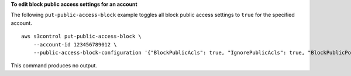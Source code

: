 **To edit block public access settings for an account**

The following ``put-public-access-block`` example toggles all block public access settings to ``true`` for the specified account. ::

    aws s3control put-public-access-block \
        --account-id 123456789012 \
        --public-access-block-configuration '{"BlockPublicAcls": true, "IgnorePublicAcls": true, "BlockPublicPolicy": true, "RestrictPublicBuckets": true}'

This command produces no output.
